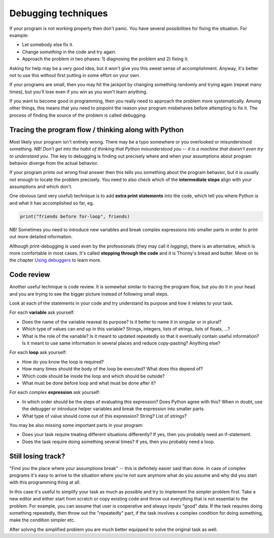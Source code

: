 Debugging techniques
====================

If your program is not working properly then don't panic. You have several
possibilities for fixing the situation. For example: 

* Let somebody else fix it.
* Change *something* in the code and try again. 
* Approach the problem in two phases: 1) diagnosing the problem and 2) fixing it.

Asking for help may be a very good idea, but it won't give you this sweet sense of accomplishment.
Anyway, it's better not to use this without first putting in some effort on your own.

If your programs are small, then you may hit the jackpot by changing something randomly and 
trying again (repeat many times), but you'll lose even if you win as you won't learn anything.

If you want to become good in programming, then you really need to approach the problem more
systematically. Among other things, this means that you need to pinpoint the reason your program misbehaves
before attempting to fix it. The process of finding the source of the problem is called *debugging*.

Tracing the program flow / thinking along with Python
------------------------------------------------------
Most likely your program isn't entirely wrong. There may be a typo somewhere or you overlooked 
or misunderstood something. *NB! Don't get into the habit of thinking that Python misunderstood you -- it
is a machine that doesn't even try to understand you.* The key to debugging is finding out precisely where
and when your assumptions about program behavior diverge from the actual behavior.

If your program prints out wrong final answer then this tells you something about
the program behavior, but it is usually not enough to locate the problem precisely. You need to also check 
which of the **intermediate steps** align with your assumptions and which don't.

One obvious (and very useful) technique is to add **extra print statements** into the code, which tell you
where Python is and what it has accomplished so far, eg. 

.. code::

	print("friends before for-loop", friends)

NB! Sometimes you need to introduce new variables and break complex expressions into smaller parts in order
to print out more detailed information.

Although print-debugging is used even by the professionals (they may call it *logging*), there is an alternative,
which is more comfortable in most cases. It's called **stepping through the code** and it is Thonny's bread and
butter. Move on to the chapter `Using debuggers <debuggers.rst>`_ to learn more.


Code review
---------------------
Another useful technique is code review. It is somewhat similar to tracing the program flow, but you do it in your
head and you are trying to see the bigger picture instead of following small steps.

Look at each of the statements in your code and try understand its purpose and how it relates to your task.

For each **variable** ask yourself:

* Does the name of the variable reaveal its purpose? Is it better to name it in singular or in plural?
* Which type of values can end up in this variable? Strings, integers, lists of strings, lists of floats, ...?
* What is the role of the variable? Is it meant to updated repeatedly so that it eventually contain useful information? Is it meant to use same information in several places and reduce copy-pasting? Anything else? 

For each **loop** ask yourself:

* How do you know the loop is required?
* How many times should the body of the loop be executed? What does this depend of?
* Which code should be inside the loop and which should be outside?
* What must be done before loop and what must be done after it?

For each complex **expression** ask yourself:

* In which order should be the steps of evaluating this expression? Does Python agree with this? When in doubt, use the debugger or introduce helper variables and break the expression into smaller parts.
* What type of value should come out of this expression? String? List of strings?

You may be also missing some important parts in your program:

* Does your task require treating different situations differently? If yes, then you probably need an if-statement.
* Does the task require doing something several times? If yes, then you probably need a loop.

Still losing track?
------------------------------
"Find you the place where your assumptions break" -- this is definitely easier said than done. In case of 
complex programs it's easy to arrive to the situation where you're not sure anymore what do you assume
and why did you start with this programming thing at all.

In this case it's useful to simplify your task as much as possible and try to implement the simpler problem
first. Take a new editor and either start from scratch or copy existing code and throw out everything that 
is not essential to the problem. For example, you can assume that user is cooperative and always inputs "good" data.
If the task requires doing something repeatedly, then throw out the "repeatedly" part, if the task involves
a complex condition for doing something, make the condition simpler etc.

After solving the simplified problem you are much better equipped to solve the original task as well.

 


